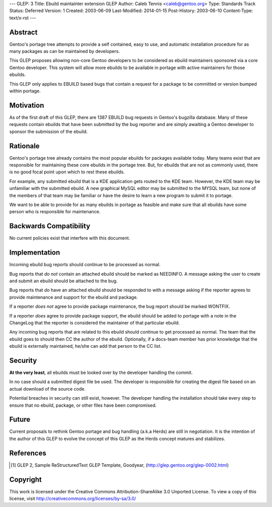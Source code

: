 ---
GLEP: 3
Title: Ebuild maintainter extension GLEP
Author: Caleb Tennis <caleb@gentoo.org>
Type: Standards Track
Status: Deferred
Version: 1
Created: 2003-06-09
Last-Modified: 2014-01-15
Post-History: 2003-06-10
Content-Type: text/x-rst
---


Abstract
========

Gentoo's portage tree attempts to provide a self contained, easy to use, and
automatic installation procedure for as many packages as can be maintained by
developers.

This GLEP proposes allowing non-core Gentoo developers to be considered as
ebuild maintainers sponsored via a core Gentoo developer.  This system will
allow more ebuilds to be available in portage with active maintainers for
those ebuilds.

This GLEP only applies to EBUILD based bugs that contain a request for a
package to be committed or version bumped within portage.

Motivation
==========

As of the first draft of this GLEP, there are 1387 EBUILD bug requests in
Gentoo's bugzilla database.  Many of these requests contain ebuilds that
have been submitted by the bug reporter and are simply awaiting a Gentoo
developer to sponsor the submission of the ebuild.



Rationale
=========

Gentoo's portage tree already contains the most popular ebuilds for packages
available today.  Many teams exist that are responsible for maintaining these
core ebuilds in the portage tree.  But, for ebuilds that are not as commonly
used, there is no good focal point upon which to rest these ebuilds.

For example, any submitted ebuild that is a KDE application gets routed to the
KDE team.  However, the KDE team may be unfamiliar with the submitted ebuild.
A new graphical MySQL editor may be submitted to the MYSQL team, but none of
the members of that team may be familiar or have the desire to learn a new
program to submit it to portage.

We want to be able to provide for as many ebuilds in portage as feasible and
make sure that all ebuilds have some person who is responsible for
maintenance.


Backwards Compatibility
=======================

No current policies exist that interfere with this document.


Implementation
==============

Incoming ebuild bug reports should continue to be processed as normal.

Bug reports that *do not* contain an attached ebuild should be marked as
NEEDINFO.  A message asking the user to create and submit an ebuild should be
attached to the bug.

Bug reports that *do* have an attached ebuild should be responded to with
a message asking if the reporter agrees to provide maintenance and support for
the ebuild and package.

If a reporter *does not* agree to provide package maintenance, the bug report
should be marked WONTFIX.

If a reporter *does* agree to provide package support, the ebuild should
be added to portage with a note in the ChangeLog that the reporter is
considered the maintainer of that particular ebuild.

Any incoming bug reports that are related to this ebuild should continue to
get processed as normal.  The team that the ebuild goes to should then CC the
author of the ebuild.  Optionally, if a docs-team member has prior knowledge
that the ebuild is externally maintained, he/she can add that person to the CC
list.

Security
========

**At the very least**, all ebuilds must be looked over by the developer
handling the commit.

In no case should a submitted digest file be used.  The developer is
responsible for creating the digest file based on an actual download of the
source code.

Potential breaches in security can still exist, however.  The developer
handling the installation should take every step to ensure that no ebuild,
package, or other files have been compromised.


Future
======

Current proposals to rethink Gentoo portage and bug handling (a.k.a Herds) are
still in negotiation.  It is the intention of the author of this GLEP to evolve
the concept of this GLEP as the Herds concept matures and stabilizes.


References
==========

.. [#GLEP2] GLEP 2, Sample ReStructuredText GLEP Template, Goodyear,
   (http://glep.gentoo.org/glep-0002.html)


Copyright
=========

This work is licensed under the Creative Commons Attribution-ShareAlike 3.0
Unported License.  To view a copy of this license, visit
http://creativecommons.org/licenses/by-sa/3.0/
